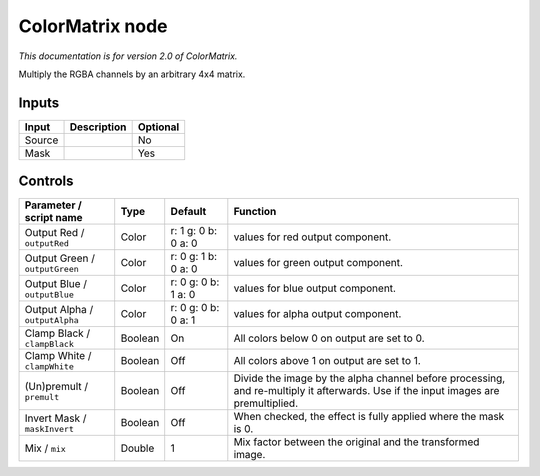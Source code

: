 .. _net.sf.openfx.ColorMatrixPlugin:

ColorMatrix node
================

|pluginIcon| 

*This documentation is for version 2.0 of ColorMatrix.*

Multiply the RGBA channels by an arbitrary 4x4 matrix.

Inputs
------

+----------+---------------+------------+
| Input    | Description   | Optional   |
+==========+===============+============+
| Source   |               | No         |
+----------+---------------+------------+
| Mask     |               | Yes        |
+----------+---------------+------------+

Controls
--------

.. tabularcolumns:: |>{\raggedright}p{0.2\columnwidth}|>{\raggedright}p{0.06\columnwidth}|>{\raggedright}p{0.07\columnwidth}|p{0.63\columnwidth}|

.. cssclass:: longtable

+----------------------------------+-----------+-----------------------+--------------------------------------------------------------------------------------------------------------------------------------+
| Parameter / script name          | Type      | Default               | Function                                                                                                                             |
+==================================+===========+=======================+======================================================================================================================================+
| Output Red / ``outputRed``       | Color     | r: 1 g: 0 b: 0 a: 0   | values for red output component.                                                                                                     |
+----------------------------------+-----------+-----------------------+--------------------------------------------------------------------------------------------------------------------------------------+
| Output Green / ``outputGreen``   | Color     | r: 0 g: 1 b: 0 a: 0   | values for green output component.                                                                                                   |
+----------------------------------+-----------+-----------------------+--------------------------------------------------------------------------------------------------------------------------------------+
| Output Blue / ``outputBlue``     | Color     | r: 0 g: 0 b: 1 a: 0   | values for blue output component.                                                                                                    |
+----------------------------------+-----------+-----------------------+--------------------------------------------------------------------------------------------------------------------------------------+
| Output Alpha / ``outputAlpha``   | Color     | r: 0 g: 0 b: 0 a: 1   | values for alpha output component.                                                                                                   |
+----------------------------------+-----------+-----------------------+--------------------------------------------------------------------------------------------------------------------------------------+
| Clamp Black / ``clampBlack``     | Boolean   | On                    | All colors below 0 on output are set to 0.                                                                                           |
+----------------------------------+-----------+-----------------------+--------------------------------------------------------------------------------------------------------------------------------------+
| Clamp White / ``clampWhite``     | Boolean   | Off                   | All colors above 1 on output are set to 1.                                                                                           |
+----------------------------------+-----------+-----------------------+--------------------------------------------------------------------------------------------------------------------------------------+
| (Un)premult / ``premult``        | Boolean   | Off                   | Divide the image by the alpha channel before processing, and re-multiply it afterwards. Use if the input images are premultiplied.   |
+----------------------------------+-----------+-----------------------+--------------------------------------------------------------------------------------------------------------------------------------+
| Invert Mask / ``maskInvert``     | Boolean   | Off                   | When checked, the effect is fully applied where the mask is 0.                                                                       |
+----------------------------------+-----------+-----------------------+--------------------------------------------------------------------------------------------------------------------------------------+
| Mix / ``mix``                    | Double    | 1                     | Mix factor between the original and the transformed image.                                                                           |
+----------------------------------+-----------+-----------------------+--------------------------------------------------------------------------------------------------------------------------------------+

.. |pluginIcon| image:: net.sf.openfx.ColorMatrixPlugin.png
   :width: 10.0%
